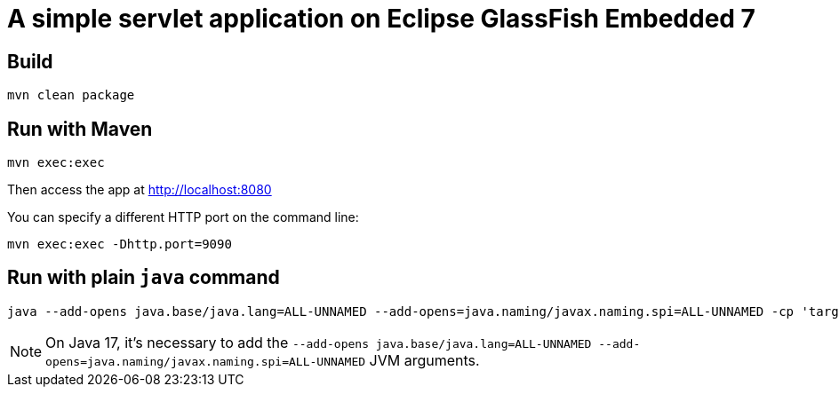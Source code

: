 # A simple servlet application on Eclipse GlassFish Embedded 7

## Build

```
mvn clean package
```

## Run with Maven

```
mvn exec:exec
```

Then access the app at http://localhost:8080


You can specify a different HTTP port on the command line:

```
mvn exec:exec -Dhttp.port=9090
```

## Run with plain `java` command

```
java --add-opens java.base/java.lang=ALL-UNNAMED --add-opens=java.naming/javax.naming.spi=ALL-UNNAMED -cp 'target/classes:target/dependencies/*' ee.omnifish.glassfish.vt.EmbeddedGlassfishApp
```

NOTE: On Java 17, it's necessary to add the
`--add-opens java.base/java.lang=ALL-UNNAMED --add-opens=java.naming/javax.naming.spi=ALL-UNNAMED` JVM arguments.
